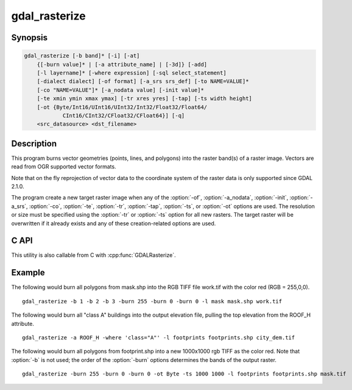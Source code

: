 .. _gdal_rasterize:

================================================================================
gdal_rasterize
================================================================================

.. only:: html

    Burns vector geometries into a raster.

.. Index:: gdal_rasterize

Synopsis
--------

.. code-block::

    gdal_rasterize [-b band]* [-i] [-at]
        {[-burn value]* | [-a attribute_name] | [-3d]} [-add]
        [-l layername]* [-where expression] [-sql select_statement]
        [-dialect dialect] [-of format] [-a_srs srs_def] [-to NAME=VALUE]*
        [-co "NAME=VALUE"]* [-a_nodata value] [-init value]*
        [-te xmin ymin xmax ymax] [-tr xres yres] [-tap] [-ts width height]
        [-ot {Byte/Int16/UInt16/UInt32/Int32/Float32/Float64/
                CInt16/CInt32/CFloat32/CFloat64}] [-q]
        <src_datasource> <dst_filename>

Description
-----------

This program burns vector geometries (points, lines, and polygons) into the
raster band(s) of a raster image.  Vectors are read from OGR supported vector
formats.

Note that on the fly reprojection of vector data to the coordinate system of the
raster data is only supported since GDAL 2.1.0.

.. program:: gdal_translate

.. option:: -b <band>

    The band(s) to burn values into.  Multiple -b arguments may be used to burn
    into a list of bands.  The default is to burn into band 1.  Not used when
    creating a new raster.

.. option:: -i

    Invert rasterization.  Burn the fixed burn value, or the burn value associated
    with the first feature into all parts of the image *not* inside the
    provided polygon.

.. option:: -at

    Enables the ALL_TOUCHED rasterization option so that all pixels touched
    by lines or polygons will be updated, not just those on the line render path,
    or whose center point is within the polygon.  Defaults to disabled for normal
    rendering rules.

.. option:: -burn <value>

    A fixed value to burn into a band for all objects.  A list of :option:`-burn` options
    can be supplied, one per band being written to.

.. option:: -a <attribute_name>

    Identifies an attribute field on the features to be used for a burn-in value.
    The value will be burned into all output bands.

.. option:: -3d

    Indicates that a burn value should be extracted from the "Z" values of the
    feature. Works with points and lines (linear interpolation along each segment).
    For polygons, works properly only if the are flat (same Z value for all
    vertices).

.. option:: -add

    Instead of burning a new value, this adds the new value to the existing raster.
    Suitable for heatmaps for instance.

.. option:: -l <layername>

    Indicates the layer(s) from the datasource that will be used for input
    features.  May be specified multiple times, but at least one layer name or a
    :option:`-sql` option must be specified.

.. option:: -where <expression>

    An optional SQL WHERE style query expression to be applied to select features
    to burn in from the input layer(s). 

.. option:: -sql <select_statement>

    An SQL statement to be evaluated against the datasource to produce a
    virtual layer of features to be burned in.

.. option:: -dialect <dialect>

    SQL dialect. In some cases can be used to use (unoptimized) OGR SQL instead of
    the native SQL of an RDBMS by passing OGRSQL. The
    "SQLITE" dialect can also be used with any datasource.

    .. versionadded:: 2.1

.. option:: -o <format>

    Select the output format.  Starting with
    GDAL 2.3, if not specified, the format is guessed from the extension (previously
    was GTiff). Use the short format name.

.. option:: -a_nodata <value>

    Assign a specified nodata value to output bands.

.. option:: -init <value>

    Pre-initialize the output image bands with these values.  However, it is not
    marked as the nodata value in the output file.  If only one value is given, the
    same value is used in all the bands.

.. option:: -a_srs <srs_def>

    Override the projection for the output file. If not specified, the projection of
    the input vector file will be used if available. When using this option, no reprojection
    of features from the SRS of the input vector to the specified SRS of the output raster,
    so use only this option to correct an invalid source SRS.
    The <srs_def> may be any of the usual GDAL/OGR forms, complete WKT, PROJ.4,
    EPSG:n or a file containing the WKT. 

.. option:: -to NAME=VALUE

    set a transformer
    option suitable to pass to :cpp:func:`GDALCreateGenImgProjTransformer2`. This is
    used when converting geometries coordinates to target raster pixel space. For
    example this can be used to specify RPC related transformer options.

    .. versionadded:: 2.3

.. option:: -co NAME=VALUE

    Passes a creation option to the output format driver.  Multiple
    :option:`-co` options may be listed. See :ref:`raster_drivers` format
    specific documentation for legal creation options for each format.

.. option:: -te <xmin> <ymin> <xmax> <ymax>

    Set georeferenced extents. The values must be expressed in georeferenced units.
    If not specified, the extent of the output file will be the extent of the vector
    layers. 

.. option:: -tr <xres> <yres>

    Set target resolution. The values must be expressed in georeferenced units.
    Both must be positive values.

.. option:: -tap

    (target aligned pixels) Align
    the coordinates of the extent of the output file to the values of the :option:`-tr`,
    such that the aligned extent includes the minimum extent.

.. option:: -ts <width> <height>

    Set output file size in pixels and lines. Note that :option:`-ts` cannot be used with
    :option:`-tr`

.. option:: -ot <type>

    For the output bands to be of the indicated data type. Defaults to Float64

.. option:: -q

    Suppress progress monitor and other non-error output.

.. option:: <src_datasource>

    Any OGR supported readable datasource.

.. option:: <dst_filename>

    The GDAL supported output file.  Must support update mode access.
    This file will be created (or overwritten if it already exists):option:`-of`,
    :option:`-a_nodata`, :option:`-init`, :option:`-a_srs`, :option:`-co`, :option:`-te`,
    :option:`-tr`, :option:`-tap`, :option:`-ts`, or :option:`-ot` options are used.

The program create a new target raster image when any of the :option:`-of`,
:option:`-a_nodata`, :option:`-init`, :option:`-a_srs`, :option:`-co`, :option:`-te`,
:option:`-tr`, :option:`-tap`, :option:`-ts`, or :option:`-ot` options are used.
The resolution or size must be specified using the :option:`-tr` or :option:`-ts` option for all new
rasters.  The target raster will be overwritten if it already exists and any of
these creation-related options are used.

C API
-----

This utility is also callable from C with :cpp:func:`GDALRasterize`.

.. versionadded:: 2.1

Example
-------

The following would burn all polygons from mask.shp into the RGB TIFF
file work.tif with the color red (RGB = 255,0,0).

::

    gdal_rasterize -b 1 -b 2 -b 3 -burn 255 -burn 0 -burn 0 -l mask mask.shp work.tif


The following would burn all "class A" buildings into the output elevation
file, pulling the top elevation from the ROOF_H attribute.

::

    gdal_rasterize -a ROOF_H -where 'class="A"' -l footprints footprints.shp city_dem.tif

The following would burn all polygons from footprint.shp into a new 1000x1000
rgb TIFF as the color red.  Note that :option:`-b` is not used; the order of the :option:`-burn`
options determines the bands of the output raster.

::

    gdal_rasterize -burn 255 -burn 0 -burn 0 -ot Byte -ts 1000 1000 -l footprints footprints.shp mask.tif
